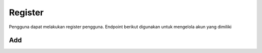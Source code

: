 Register
++++++++

Pengguna dapat melakukan register pengguna. Endpoint berikut digunakan untuk mengelola akun yang dimiliki

Add
===

.. http:post:: /auth/register/

    Untuk menambahkan pengguna baru dengan fitur register

    **Contoh Response**:

    .. sourcecode:: json

        {
            "first_name": "string",
            "last_name": "string",
            "email": "user@example.com",
            "password1": "string",
            "password2": "string",
            "phone": "+13874686276808",
            "category": 0,
            "coupon_code": "string"
        }